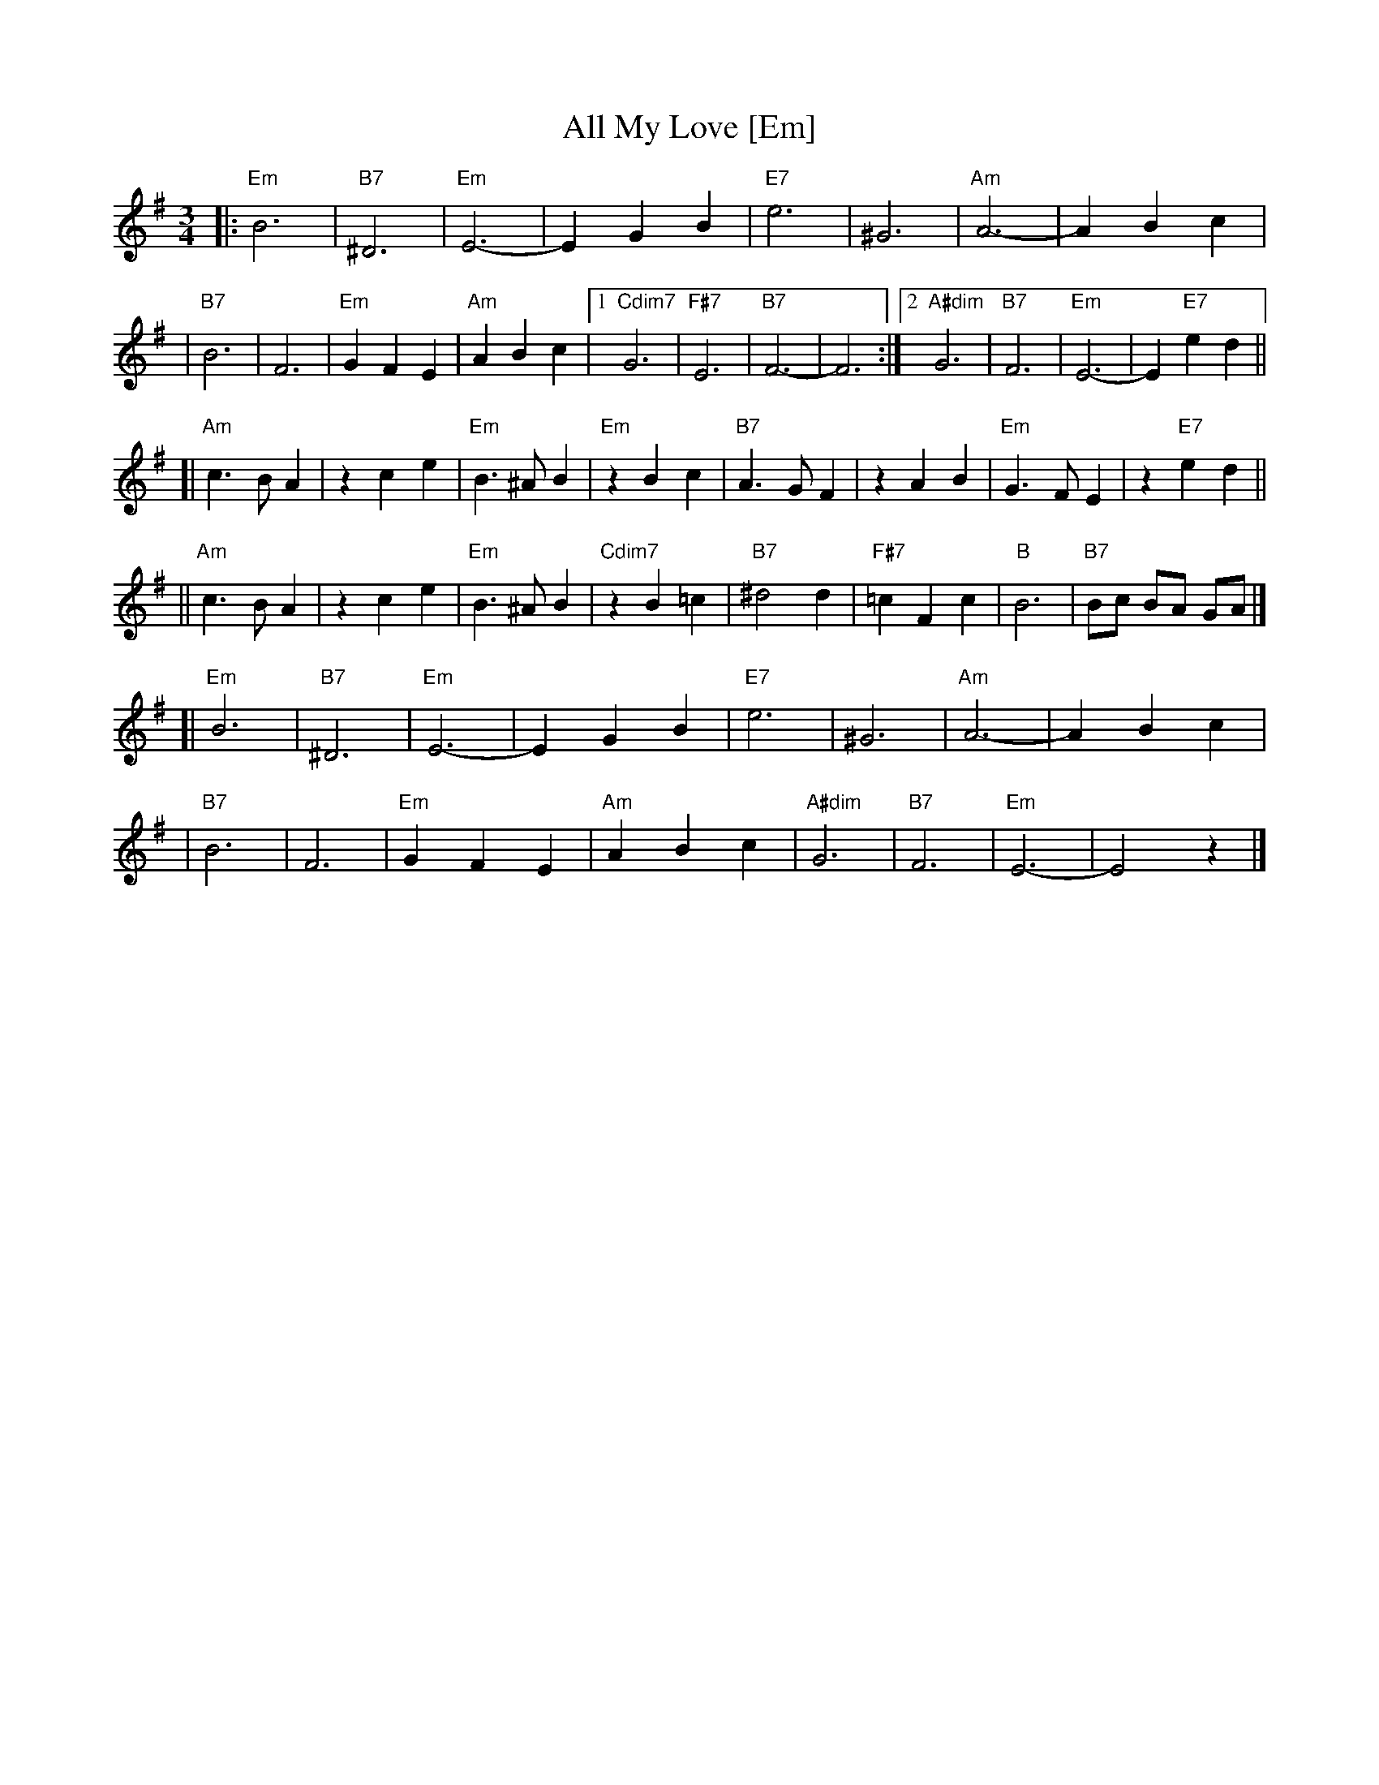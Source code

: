 X: 34
T: All My Love [Em]
R: waltz
Z: 2007 John Chambers <jc:trillian.mit.edu>
S: handwritten MS of unknown origin, labelled "19B"
M: 3/4
L: 1/8
K: Em
|: "Em"B6 | "B7"^D6 | "Em"E6- | E2 G2 B2 \
|  "E7"e6 | ^G6 | "Am"A6- | A2 B2 c2 |
|  "B7"B6 |  F6 | "Em"G2 F2 E2 | "Am"A2 B2 c2 \
|1 "Cdim7"G6 | "F#7"E6 | "B7"F6- | F6 \
:|2 "A#dim"G6 | "B7"F6 | "Em"E6- | E2 "E7"e2 d2 ||
[| "Am"c3 B A2 | z2 c2 e2 | "Em"B3 ^A B2 | "Em"z2 B2 c2 \
|  "B7"A3 G F2 | z2 A2 B2 | "Em"G3  F E2 | z2 "E7"e2 d2 ||
|| "Am"c3 B A2 | z2 c2 e2 | "Em"B3 ^A B2 | "Cdim7"z2 B2 =c2 \
|  "B7"^d4  d2 | "F#7"=c2 F2 c2 | "B"B6 | "B7"Bc BA GA |]
[| "Em"B6 | "B7"^D6 | "Em"E6- | E2 G2 B2 \
|  "E7"e6 | ^G6 | "Am"A6- | A2 B2 c2 |
|  "B7"B6 |  F6 | "Em"G2 F2 E2 | "Am"A2 B2 c2 \
| "A#dim"G6 | "B7"F6 | "Em"E6- | E4 z2 |]
